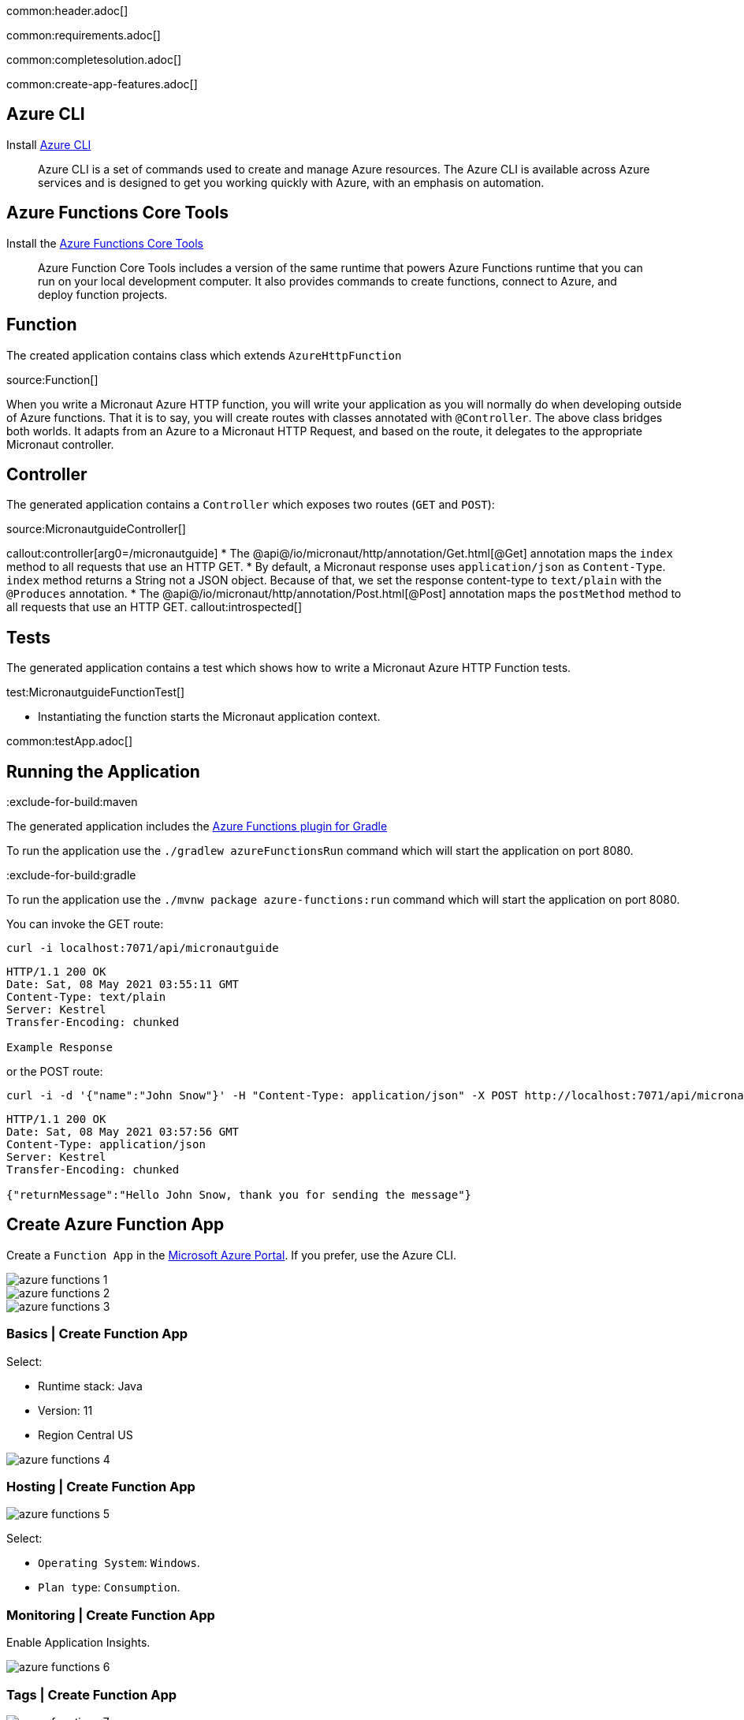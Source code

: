 common:header.adoc[]

common:requirements.adoc[]

common:completesolution.adoc[]

common:create-app-features.adoc[]

== Azure CLI

Install https://docs.microsoft.com/en-us/cli/azure/[Azure CLI]

> Azure  CLI  is a set of commands used to create and manage Azure resources. The Azure CLI is available across Azure services and is designed to get you working quickly with Azure, with an emphasis on automation.

== Azure Functions Core Tools

Install the https://docs.microsoft.com/en-us/azure/azure-functions/functions-run-local?tabs=macos%2Ccsharp%2Cbash#install-the-azure-functions-core-tools[Azure Functions Core Tools]

> Azure  Function Core Tools includes a version of the same runtime that powers Azure Functions runtime that you can run on your local development computer. It also provides commands to create functions, connect to Azure, and deploy function projects.

== Function

The created application contains class which extends `AzureHttpFunction`

source:Function[]

When you write a Micronaut Azure HTTP function, you will write your application as you will normally do when developing outside of Azure functions. That it is to say, you will create routes with classes annotated with `@Controller`. The above class bridges both worlds. It adapts from an Azure to a Micronaut HTTP Request, and based on the route, it delegates to the appropriate Micronaut controller.

== Controller

The generated application contains a `Controller` which exposes two routes (`GET` and `POST`):

source:MicronautguideController[]

callout:controller[arg0=/micronautguide]
* The @api@/io/micronaut/http/annotation/Get.html[@Get] annotation maps the `index` method to all requests that use an HTTP GET.
* By default, a Micronaut response uses `application/json` as `Content-Type`. `index` method returns a String not a JSON object. Because of that, we set the response content-type to `text/plain` with the `@Produces` annotation.
* The @api@/io/micronaut/http/annotation/Post.html[@Post] annotation maps the `postMethod` method to all requests that use an HTTP GET.
callout:introspected[]

== Tests

The generated application contains a test which shows how to write a Micronaut Azure HTTP Function tests.

test:MicronautguideFunctionTest[]

* Instantiating the function starts the Micronaut application context.

common:testApp.adoc[]

== Running the Application

:exclude-for-build:maven

The generated application includes the https://plugins.gradle.org/plugin/com.microsoft.azure.azurefunctions[Azure Functions plugin for Gradle]

To run the application use the `./gradlew azureFunctionsRun` command which will start the application on port 8080.

:exclude-for-build:

:exclude-for-build:gradle

To run the application use the `./mvnw package azure-functions:run` command which will start the application on port 8080.

:exclude-for-build:

You can invoke the GET route:

[source,bash]
----
curl -i localhost:7071/api/micronautguide
----

[source]
----
HTTP/1.1 200 OK
Date: Sat, 08 May 2021 03:55:11 GMT
Content-Type: text/plain
Server: Kestrel
Transfer-Encoding: chunked

Example Response
----

or the POST route:

[source,bash]
----
curl -i -d '{"name":"John Snow"}' -H "Content-Type: application/json" -X POST http://localhost:7071/api/micronautguide
----

[source]
----
HTTP/1.1 200 OK
Date: Sat, 08 May 2021 03:57:56 GMT
Content-Type: application/json
Server: Kestrel
Transfer-Encoding: chunked

{"returnMessage":"Hello John Snow, thank you for sending the message"}
----

== Create Azure Function App

Create a `Function App` in the https://portal.azure.com/#home[Microsoft Azure Portal]. If you prefer, use the Azure CLI.

image::azure-functions-1.jpg[]

image::azure-functions-2.png[]

image::azure-functions-3.png[]

=== Basics | Create Function App

Select:

* Runtime stack: Java
*  Version: 11
* Region Central US

image::azure-functions-4.png[]

=== Hosting | Create Function App

image::azure-functions-5.png[]

Select:

* `Operating System`: `Windows`.
* `Plan type`: `Consumption`.

=== Monitoring | Create Function App

Enable Application Insights.

image::azure-functions-6.png[]

=== Tags | Create Function App

image::azure-functions-7.png[]

=== Review & Create | Create Function App

image::azure-functions-8.png[]

== Deploy Azure Function App

Login to azure portal in your terminal.

[source, bash]
----
az login
----

:exclude-for-build:maven

Edit `build.gradle`. Set the `azurefunctions` extension values to match the values you introduced in the Microsoft Azure Portal.

Use `./gradlew azureFunctionsDeploy` to deploy your Azure Function App.

[source, bash]
----
./gradlew azureFunctionsDeploy
----

[source]
----
Successfully updated the function app testmicronaut.
Trying to deploy the function app...
Trying to deploy artifact to testmicronaut...
Successfully deployed the artifact to https://storageaccountexamp9ec5.blob.core.windows.net/java-functions-run-from-packages/subscriptions-9825e0b9-244a-4eeb-9194-d3e8123fe1a0-resourceGroups-examplemicronaut-providers-Microsoft.Web-sites-testmicronaut-testmicronaut.zip
Successfully deployed the function app at https://testmicronaut.azurewebsites.net
----

:exclude-for-build:

:exclude-for-build:gradle

Run `./mvnw package azure-functions:deploy` to deploy your Azure Function App.

:exclude-for-build:

If you visit `\https://testmicronaut.azurewebsites.net/` you will get an HTML page informing you that the function is up and running.

You can invoke the GET route:

[source,bash]
----
curl -i https://testmicronaut.azurewebsites.net/api/micronautguide
----

[source]
----
HTTP/1.1 200 OK
...
..
.
Example Response
----

== Next steps

Read more about:

* https://micronaut-projects.github.io/micronaut-azure/latest/guide/[Micronaut Azure] integration.
* https://github.com/Azure/azure-functions-java-library[Library for Azure Java Functions]
* https://docs.microsoft.com/en-us/azure/azure-functions/functions-reference-java[Azure functions for Java developers]

common:helpWithMicronaut.adoc[]
